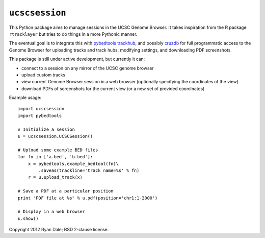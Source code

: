 ``ucscsession``
===============
This Python package aims to manage sessions in the UCSC Genome Browser. It
takes inspiration from the R package ``rtracklayer`` but tries to do things in
a more Pythonic manner.

The eventual goal is to integrate this with `pybedtools
<https://github.com/daler/pybedtools>`_ `trackhub
<https://github.com/daler/trackhub>`_, and possibly `cruzdb
<https://github.com/brentp/cruzdb>`_ for full programmatic access to the Genome
Browser for uploading tracks and track hubs, modifying settings, and
downloading PDF screenshots.

This package is still under active development, but currently it can:

* connect to a session on any mirror of the UCSC genome browser
* upload custom tracks
* view current Genome Browser session in a web browser (optionally specifying
  the coordinates of the view)
* download PDFs of screenshots for the current view (or a new set of provided
  coordinates)

Example usage::

    import ucscsession
    import pybedtools

    # Initialize a session
    u = ucscsession.UCSCSession()

    # Upload some example BED files
    for fn in ['a.bed', 'b.bed']:
        x = pybedtools.example_bedtool(fn)\
            .saveas(trackline='track name=%s' % fn)
        r = u.upload_track(x)

    # Save a PDF at a particular position
    print "PDF file at %s" % u.pdf(position='chr1:1-2000')

    # Display in a web browser
    u.show()

Copyright 2012 Ryan Dale; BSD 2-clause license.

